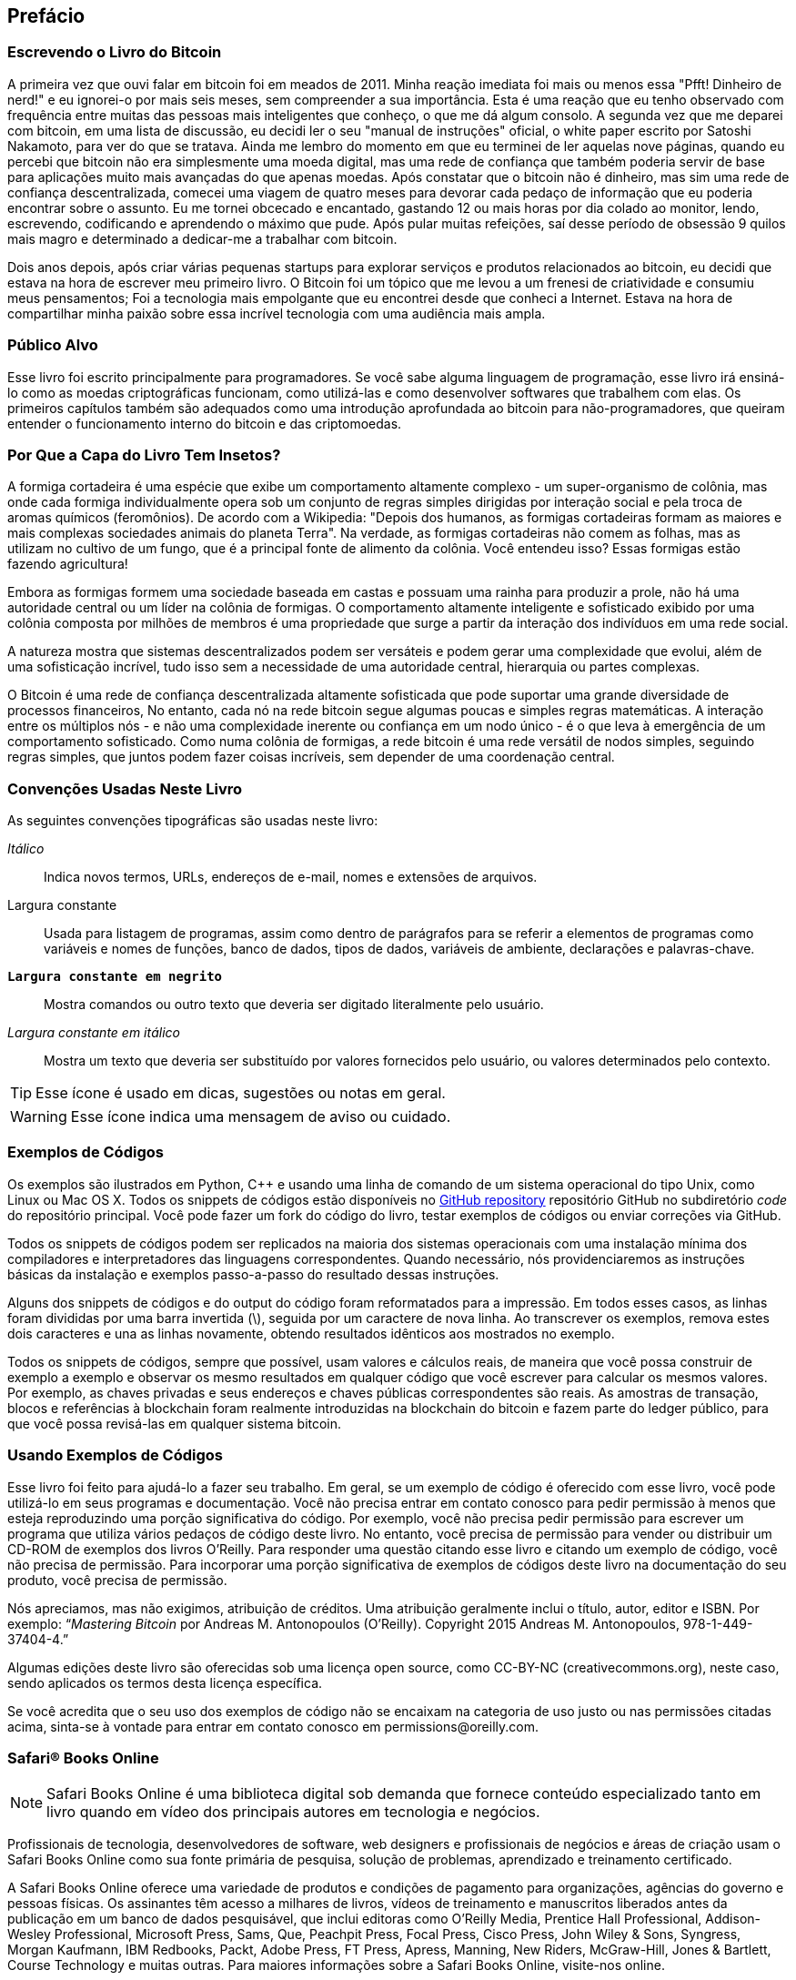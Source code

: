 [preface]
== Prefácio

=== Escrevendo o Livro do Bitcoin

A primeira vez que ouvi falar em bitcoin foi em meados de 2011. Minha reação imediata foi mais ou menos essa "Pfft! Dinheiro de nerd!" e eu ignorei-o por mais seis meses, sem compreender a sua importância. Esta é uma reação que eu tenho observado com frequência entre muitas das pessoas mais inteligentes que conheço, o que me dá algum consolo. A segunda vez que me deparei com bitcoin, em uma lista de discussão, eu decidi ler o seu "manual de instruções" oficial, o white paper escrito por Satoshi Nakamoto, para ver do que se tratava. Ainda me lembro do momento em que eu terminei de ler aquelas nove páginas, quando eu percebi que bitcoin não era simplesmente uma moeda digital, mas uma rede de confiança que também poderia servir de base para aplicações muito mais avançadas do que apenas moedas. Após constatar que o bitcoin não é dinheiro, mas sim uma rede de confiança descentralizada, comecei uma viagem de quatro meses para devorar cada pedaço de informação que eu poderia encontrar sobre o assunto. Eu me tornei obcecado e encantado, gastando 12 ou mais horas por dia colado ao monitor, lendo, escrevendo, codificando e aprendendo o máximo que pude. Após pular muitas refeições, saí desse período de obsessão 9 quilos mais magro e determinado a dedicar-me a trabalhar com bitcoin. 

Dois anos depois, após criar várias pequenas startups para explorar serviços e produtos relacionados ao bitcoin, eu decidi que estava na hora de escrever meu primeiro livro. O Bitcoin foi um tópico que me levou a um frenesi de criatividade e consumiu meus pensamentos; Foi a tecnologia mais empolgante que eu encontrei desde que conheci a Internet. Estava na hora de compartilhar minha paixão sobre essa incrível tecnologia com uma audiência mais ampla. 

=== Público Alvo

Esse livro foi escrito principalmente para programadores. Se você sabe alguma linguagem de programação, esse livro irá ensiná-lo como as moedas criptográficas funcionam, como utilizá-las e como desenvolver softwares que trabalhem com elas. Os primeiros capítulos também são adequados como uma introdução aprofundada ao bitcoin para não-programadores, que queiram entender o funcionamento interno do bitcoin e das criptomoedas.

=== Por Que a Capa do Livro Tem Insetos?

A formiga cortadeira é uma espécie que exibe um comportamento altamente complexo - um super-organismo de colônia, mas onde cada formiga individualmente opera sob um conjunto de regras simples dirigidas por interação social e pela troca de aromas químicos (feromônios). De acordo com a Wikipedia: "Depois dos humanos, as formigas cortadeiras formam as maiores e mais complexas sociedades animais do planeta Terra". Na verdade, as formigas cortadeiras não comem as folhas, mas as utilizam no cultivo de um fungo, que é a principal fonte de alimento da colônia. Você entendeu isso? Essas formigas estão fazendo agricultura! 

Embora as formigas formem uma sociedade baseada em castas e possuam uma rainha para produzir a prole, não há uma autoridade central ou um líder na colônia de formigas. O comportamento altamente inteligente e sofisticado exibido por uma colônia composta por milhões de membros é uma propriedade que surge a partir da interação dos indivíduos em uma rede social. 

A natureza mostra que sistemas descentralizados podem ser versáteis e podem gerar uma complexidade que evolui, além de uma sofisticação incrível, tudo isso sem a necessidade de uma autoridade central, hierarquia ou partes complexas.

O Bitcoin é uma rede de confiança descentralizada altamente sofisticada que pode suportar uma grande diversidade de processos financeiros, No entanto, cada nó na rede bitcoin segue algumas poucas e simples regras matemáticas. A interação entre os múltiplos nós - e não uma complexidade inerente ou confiança em um nodo único - é o que leva à emergência de um comportamento sofisticado. Como numa colônia de formigas, a rede bitcoin é uma rede versátil de nodos simples, seguindo regras simples, que juntos podem fazer coisas incríveis, sem depender de uma coordenação central.

=== Convenções Usadas Neste Livro

As seguintes convenções tipográficas são usadas neste livro:

_Itálico_:: Indica novos termos, URLs, endereços de e-mail, nomes e extensões de arquivos.

+Largura constante+:: Usada para listagem de programas, assim como dentro de parágrafos para se referir a elementos de programas como variáveis e nomes de funções, banco de dados, tipos de dados, variáveis de ambiente, declarações e palavras-chave.

**`Largura constante em negrito`**:: Mostra comandos ou outro texto que deveria ser digitado literalmente pelo usuário.

_++Largura constante em itálico++_:: Mostra um texto que deveria ser substituído por valores fornecidos pelo usuário, ou valores determinados pelo contexto.


[TIP]
====
Esse ícone é usado em dicas, sugestões ou notas em geral.
====

[WARNING]
====
Esse ícone indica uma mensagem de aviso ou cuidado.
====

=== Exemplos de Códigos

Os exemplos são ilustrados em Python, C++ e usando uma linha de comando de um sistema operacional do tipo Unix, como Linux ou Mac OS X. Todos os snippets de códigos estão disponíveis no https://github.com/aantonop/bitcoinbook[GitHub repository] repositório GitHub no subdiretório _code_ do repositório principal. Você pode fazer um fork do código do livro, testar exemplos de códigos ou enviar correções via GitHub. 

Todos os snippets de códigos podem ser replicados na maioria dos sistemas operacionais com uma instalação mínima dos compiladores e interpretadores das linguagens correspondentes. Quando necessário, nós providenciaremos as instruções básicas da instalação e exemplos passo-a-passo do resultado dessas instruções. 

Alguns dos snippets de códigos e do output do código foram reformatados para a impressão. Em todos esses casos, as linhas foram divididas por uma barra invertida (\), seguida por um caractere de nova linha. Ao transcrever os exemplos, remova estes dois caracteres e una as linhas novamente, obtendo resultados idênticos aos mostrados no exemplo. 

Todos os snippets de códigos, sempre que possível, usam valores e cálculos reais, de maneira que você possa construir de exemplo a exemplo e observar os mesmo resultados em qualquer código que você escrever para calcular os mesmos valores. Por exemplo, as chaves privadas e seus endereços e chaves públicas correspondentes são reais. As amostras de transação, blocos e referências à blockchain foram realmente introduzidas na blockchain do bitcoin e fazem parte do ledger público, para que você possa revisá-las em qualquer sistema bitcoin.

=== Usando Exemplos de Códigos

Esse livro foi feito para ajudá-lo a fazer seu trabalho. Em geral, se um exemplo de código é oferecido com esse livro, você pode utilizá-lo em seus programas e documentação. Você não precisa entrar em contato conosco para pedir permissão à menos que esteja reproduzindo uma porção significativa do código. Por exemplo, você não precisa pedir permissão para escrever um programa que utiliza vários pedaços de código deste livro. No entanto, você precisa de permissão para vender ou distribuir um CD-ROM de exemplos dos livros O’Reilly. Para responder uma questão citando esse livro e citando um exemplo de código, você não precisa de permissão. Para incorporar uma porção significativa de exemplos de códigos deste livro na documentação do seu produto, você precisa de permissão.

Nós apreciamos, mas não exigimos, atribuição de créditos. Uma atribuição geralmente inclui o título, autor, editor e ISBN. Por exemplo: “_Mastering Bitcoin_ por Andreas M. Antonopoulos (O’Reilly). Copyright 2015 Andreas M. Antonopoulos, 978-1-449-37404-4.”

Algumas edições deste livro são oferecidas sob uma licença open source, como CC-BY-NC (creativecommons.org), neste caso, sendo aplicados os termos desta licença específica.

Se você acredita que o seu uso dos exemplos de código não se encaixam na categoria de uso justo ou nas permissões citadas acima, sinta-se à vontade para entrar em contato conosco em pass:[<email>permissions@oreilly.com</email>].

=== Safari® Books Online

[role = "safarienabled"]
[NOTE]
====
pass:[<ulink role="orm:hideurl:ital" url="http://my.safaribooksonline.com/?portal=oreilly">Safari Books Online</ulink>] é uma biblioteca digital sob demanda que fornece pass:[<ulink role="orm:hideurl" url="http://www.safaribooksonline.com/content">conteúdo</ulink>] especializado tanto em livro quando em vídeo dos principais autores em tecnologia e negócios.
====

Profissionais de tecnologia, desenvolvedores de software, web designers e profissionais de negócios e áreas de criação usam o Safari Books Online como sua fonte primária de pesquisa, solução de problemas, aprendizado e treinamento certificado.

A Safari Books Online oferece uma pass:[<ulink role="orm:hideurl" url="http://www.safaribooksonline.com/subscriptions">variedade de produtos</ulink>] e condições de pagamento para pass:[<ulink role="orm:hideurl" url="http://www.safaribooksonline.com/organizations-teams">organizações</ulink>],  pass:[<ulink role="orm:hideurl" url="http://www.safaribooksonline.com/government">agências do governo</ulink>] e pass:[<ulink role="orm:hideurl" url="http://www.safaribooksonline.com/individuals">pessoas físicas</ulink>]. Os assinantes têm acesso a milhares de livros, vídeos de treinamento e manuscritos liberados antes da publicação em um banco de dados pesquisável, que inclui editoras como O’Reilly Media, Prentice Hall Professional, Addison-Wesley Professional, Microsoft Press, Sams, Que, Peachpit Press, Focal Press, Cisco Press, John Wiley & Sons, Syngress, Morgan Kaufmann, IBM Redbooks, Packt, Adobe Press, FT Press, Apress, Manning, New Riders, McGraw-Hill, Jones & Bartlett, Course Technology e pass:[<ulink role="orm:hideurl" url="http://www.safaribooksonline.com/publishers">muitas outras</ulink>]. Para maiores informações sobre a Safari Books Online, visite-nos pass:[<ulink role="orm:hideurl" url="http://www.safaribooksonline.com/">online</ulink>].

=== Como Entrar em Contato

Para comentários e perguntas a respeito do livro, por favor entre em contato com a editora:

++++
<simplelist>
<member>O’Reilly Media, Inc.</member>
<member>1005 Gravenstein Highway North</member>
<member>Sebastopol, CA 95472</member>
<member>800-998-9938 (nos Estados Unidos ou Canadá)</member>
<member>707-829-0515 (internacional ou local)</member>
<member>707-829-0104 (fax)</member>
</simplelist>
++++

Este livro possui uma página web onde publicamos erratas, exemplos e informações adicionais. Você pode acessar a página em link:$$http://bit.ly/mastering_bitcoin$$[].


Para comentários ou perguntas técnicas sobre o livro, envie um email para pass:[<email>bookquestions@oreilly.com</email>].

Para mais informações sobre nossos livros, cursos, conferências e notícias, acesse nossa página na web em link:$$http://www.oreilly.com$$[].

Encontre-nos no Facebook: link:$$http://facebook.com/oreilly$$[]

Siga-nos no Twitter: link:$$http://twitter.com/oreillymedia$$[]

Veja nossos vídeos no YouTube: link:$$http://www.youtube.com/oreillymedia$$[]


=== Agradecimentos

Este livro representa o esforço e contribuições de muitas pessoas. Agradeço por toda ajuda que recebi de amigos, colegas e até desconhecidos, que se juntaram a mim nessa tarefa de escrever o livro técnico definitivo sobre criptomoedas e bitcoin. 

É impossível fazer uma distinção entre a tecnologia Bitcoin e a comunidade bitcoin — e este livro é um produto tanto dessa comunidade quanto é sobre a tecnologia. Meu trabalho nesse livro foi encorajado, comemorado. apoiado e recompensado por toda a comunidade bitcoin desde o seu início até o fim. Mais do que tudo, esse livro me permitiu ser uma parte de uma comunidade maravilhosa por dois anos e não posso agradecer suficientemente por eu ter sido aceito por essa comunidade. Há um número imenso de pessoas para ser mencionadas pelo nome — pessoas que encontrei em conferências, eventos, seminários, meetups, encontros de pizza e pequenas reuniões, assim como tantos que se comunicam comigo via Twitter, Reddit, bitcointalk.org e pelo GitHub e que impactaram esse livro de alguma forma. Cada ideia, analogia, pergunta, resposta e explicação que você encontrar nesse livro foi de algum modo inspirada, testada ou melhorada através da interação com a comunidade. Muito obrigado a todos pelo apoio; esse livro não teria acontecido sem vocês. Serei eternamente grato.

A jornada para se tornar um autor começa, é claro, muito antes do primeiro livro. Minha língua nativa (e também na escola) era o grego, e por isso tive que fazer um curso emergencial de inglês escrito ainda no meu primeiro ano de universidade. Sou muito grato a Diana Kordas, minha professora de inglês escrito, que muito me ajudou a construir a confiança e as habilidades que precisei naquele ano. Mais para frente, já como profissional, desenvolvi minhas habilidades em escrita técnica sobre data centers, escrevendo para a revista _Network World_. Meu agradecimentos a John Dix e John Gallant, que me deram meu primeiro trabalho como colunista na _Network World_, ao meu editor Michael Cooney e meu colega Johna Till Johnson, que editaram minhas colunas e as fizeram publicáveis. Escrever 500 palavras por semana durante quatro anos me deu experiência suficiente para eventualmente considerar a me tornar um autor. Obrigado à Jean de Vera por ter me encorajado a tornar-me um autor e por sempre acreditar e insistir que eu tinha um livro dentro de mim.

Obrigado também àqueles que me apoiaram quando enviei à O'Reilly minha proposta de livro, ao enviarem referências e revisarem o esboço. Especificamente, obrigado a John Gallant, Gregory Ness, Richard Stiennon, Joel Snyder, Adam B. Levine, Sandra Gittlen, John Dix, Johna Till Johnson, Roger Ver, and Jon Matonis. Um obrigado especial ao Richard Kagan e Tymon Mattozko, que revisaram as primeiras versões da proposta e a Matthew Owain Taylor, que fez a editoração da proposta.

Obrigado ao Cricket Liu, autor do título _DNS and BIND_, que me apresentou à O'Reilly. Outro obrigado para Michael Loukides e Allyson Macdonald da O'Reilly, que trabalharam por meses, ajudando na confecção desse livro. A Allyson foi especialmente paciente quando os prazos eram perdidos e as entregas atrasavam quando a vida fazia sua intervenção em nossa agenda planejada. 

Os primeiros rascunhos dos primeiros capítulos foram os mais difíceis, pois o bitcoin é um assunto difícil de ser desvendado. Cada vez que eu puxava um fio sobre a tecnologia bitcoin, eu tinha que puxar o novelo inteiro. Eu fiquei travado repetidas vezes, assim como um pouco desanimado - enquanto lutava para fazer um tópico de fácil entendimento e criar uma narrativa ao redor de um assunto tão denso tecnicamente. Eventualmente, decidi contar a estória do bitcoin através de estórias de pessoas que usavam a criptomoeda e todo o livro ficou fácil de ser escrito. Devo meus agradecimentos ao meu amigo e mentor, Richard Kagan, que me ajudou a desvendar a estória e a superar os momentos de "bloqueio de escritor" e a Pamela Morgan, que revisou os primeiros rascunhos de cada capítulo e fez as perguntas difíceis, com o propósito de torná-los melhores. Obrigado também aos desenvolvedores do grupo San Francisco Bitcoin Developers Meetup e a Tariq Lewis, co-fundador do grupo, por me ajudar a testar o material inicial.

Durante o desenvolvimento do livro, eu disponibilizei os primeiros rascunhos via GitHub e convidei o público para comentar. Mais de uma centena de comentários, sugestões, correções e contribuições me foram enviadas em resposta. Tais contribuições foram reconhecidas e agradecidas publicamente em <<github_contrib>>. Obrigado especial para Minh T. Ngyuen, que se voluntariou para gerenciar as contribuições no GitHub e muitas outras que ele próprio adicionou. Obrigado também ao Andrew Naugler pelo desenho do infográfico. 

Uma vez que o livro foi rascunhado, ele passou por diversas rodadas de revisão técnica. Obrigado ao Cricket Liu e Lorne Lantz pelas extensas revisões, comentários e apoio.

Vários desenvolvedores de bitcoin contribuíram com exemplos de códigos, revisões, comentários e encorajamento. Obrigado a Amir Taaki e Eric Voskuil pelos exemplos de snippets de código e muitos comentários de valor; a Vitalik Buterin e Richard Kiss pela ajuda com a matemática da curva elíptica e contribuições com o código; Gavin Andresen pelas correções, comentários e encorajamento; Michalis Kargakis pelos comentários, contribuições e escrita btcd; e a Robin Inge pelos envios de erratas, melhorando a segunda impressão do livro.

Eu devo o meu amor pelas palavras e livros à minha mãe, Theresa, que me criou em uma casa com livros enfileirados em cada parede. Minha mãe também me deu meu primeiro computador em 1982, mesmo ela sendo uma tecnófoba assumida. Meu pai, Menelaos, um engenheiro civil que recém publicou seu primeiro livro aos 80 anos de idade, foi quem me ensinou o pensamento lógico e analítico, bem como o amor pela ciência e engenharia. 

Obrigado a todos por me apoiarem durante toda esta jornada. 

[[github_contrib]]
==== Lançamento do Rascunho Inicial (Contribuições no GitHub)

Muitos contribuidores enviaram comentários, correções e adições para a versão inicial no GitHub. Muito obrigado a todos por suas contribuições para esse livro. Abaixo, uma lista de contribuidores notáveis no GitHub, incluindo seus IDs em parênteses:

* Minh T. Nguyen, editor de contribuição no GitHub (enderminh)
* Ed Eykholt (edeykholt)
* Michalis Kargakis (kargakis)
* Erik Wahlström (erikwam)
* Richard Kiss (richardkiss)
* Eric Winchell (winchell)
* Sergej Kotliar (ziggamon)
* Nagaraj Hubli (nagarajhubli)
* ethers
* Alex Waters (alexwaters)
* Mihail Russu (MihailRussu)
* Ish Ot Jr. (ishotjr)
* James Addison (jayaddison)
* Nekomata (nekomata-3)
* Simon de la Rouviere (simondlr)
* Chapman Shoop (belovachap)
* Holger Schinzel (schinzelh)
* effectsToCause (vericoin)
* Stephan Oeste (Emzy)
* Joe Bauers (joebauers)
* Jason Bisterfeldt (jbisterfeldt)
* Ed Leafe (EdLeafe)